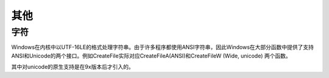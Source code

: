 其他
========================================

字符
----------------------------------------
Windows在内核中以UTF-16LE的格式处理字符串。由于许多程序都使用ANSI字符串，因此Windows在大部分函数中提供了支持ANSI和Unicode的两个接口。例如CreateFile实际对应CreateFileA(ANSI)和CreateFileW (Wide, unicode) 两个函数。

其中对unicode的原生支持是在9x版本后才引入的。
